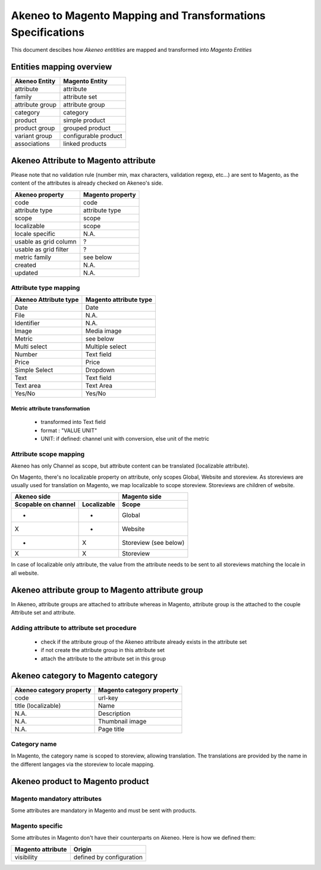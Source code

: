 Akeneo to Magento Mapping and Transformations Specifications
============================================================

This document descibes how *Akeneo entitities* are mapped and transformed into *Magento Entities*

Entities mapping overview
-------------------------

=================  ======================
 Akeneo Entity      Magento Entity
=================  ======================
attribute           attribute
family              attribute set
attribute group     attribute group
category            category
product             simple product
product group       grouped product
variant group       configurable product
associations        linked products
=================  ======================

Akeneo Attribute to Magento attribute
-------------------------------------

Please note that no validation rule (number min, max characters, validation regexp, etc...) are sent to Magento, as the
content of the attributes is already checked on Akeneo's side.

=======================  ====================
Akeneo property           Magento property
=======================  ====================
code                      code
attribute type            attribute type
scope                     scope
localizable               scope
locale specific           N.A.
usable as grid column      ?
usable as grid filter      ?
metric family             see below
created                   N.A.
updated                   N.A.
=======================  ====================

Attribute type mapping
^^^^^^^^^^^^^^^^^^^^^^

=====================  ========================
Akeneo Attribute type   Magento attribute type
=====================  ========================
Date                         Date
File                         N.A.
Identifier                   N.A.
Image                        Media image
Metric                       see below
Multi select                 Multiple select
Number                       Text field
Price                        Price
Simple Select                Dropdown
Text                         Text field
Text area                    Text Area
Yes/No                       Yes/No
=====================  ========================

Metric attribute transformation
'''''''''''''''''''''''''''''''
 - transformed into Text field
 - format : "VALUE UNIT"
 - UNIT: if defined: channel unit with conversion, else unit of the metric


Attribute scope mapping
^^^^^^^^^^^^^^^^^^^^^^^

Akeneo has only Channel as scope, but attribute content can be translated (localizable attribute).

On Magento, there's no localizable property on attribute, only scopes Global, Website and storeview.
As storeviews are usually used for translation on Magento, we map localizable to scope storeview.
Storeviews are children of website.

===================   ===========  ====================
           Akeneo side                Magento side
---------------------------------  --------------------
Scopable on channel   Localizable        Scope
===================   ===========  ====================
       -                 -              Global
       X                 -              Website
       -                 X              Storeview (see below)
       X                 X              Storeview
===================   ===========  ====================

In case of localizable only attribute, the value from the attribute needs to be sent to all storeviews
matching the locale in all website.

Akeneo attribute group to Magento attribute group
-------------------------------------------------
In Akeneo, attribute groups are attached to attribute whereas in Magento, attribute group is the attached
to the couple Attribute set and attribute.

Adding attribute to attribute set procedure
^^^^^^^^^^^^^^^^^^^^^^^^^^^^^^^^^^^^^^^^^^^
 - check if the attribute group of the Akeneo attribute already exists in the attribute set
 - if not create the attribute group in this attribute set
 - attach the attribute to the attribute set in this group

Akeneo category to Magento category
-----------------------------------

========================  ===========================
Akeneo category property   Magento category property
========================  ===========================
code                         url-key
title (localizable)          Name
N.A.                         Description
N.A.                         Thumbnail image
N.A.                         Page title
========================  ===========================

Category name
^^^^^^^^^^^^^
In Magento, the category name is scoped to storeview, allowing translation. The translations are provided by
the name in the different langages via the storeview to locale mapping.


Akeneo product to Magento product
---------------------------------

Magento mandatory attributes
^^^^^^^^^^^^^^^^^^^^^^^^^^^^
Some attributes are mandatory in Magento and must be sent with products.


Magento specific
^^^^^^^^^^^^^^^^

Some attributes in Magento don't have their counterparts on Akeneo. Here is how we defined them:

==================  ===========================
Magento attribute    Origin
==================  ===========================
   visibility        defined by configuration
==================  ===========================
